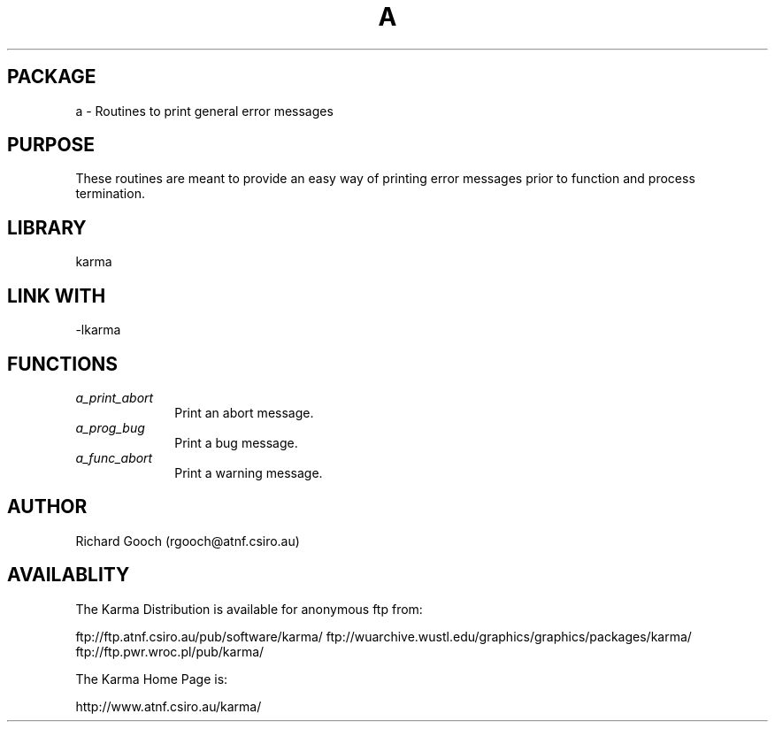 .TH A 3 "13 Nov 2005" "Karma Distribution"
.SH PACKAGE
a \- Routines to print general error messages
.SH PURPOSE
These routines are meant to provide an easy way of printing error messages
prior to function and process termination.
.SH LIBRARY
karma
.SH LINK WITH
-lkarma
.SH FUNCTIONS
.IP \fIa_print_abort\fP 1i
Print an abort message.
.IP \fIa_prog_bug\fP 1i
Print a bug message.
.IP \fIa_func_abort\fP 1i
Print a warning message.
.SH AUTHOR
Richard Gooch (rgooch@atnf.csiro.au)
.SH AVAILABLITY
The Karma Distribution is available for anonymous ftp from:

ftp://ftp.atnf.csiro.au/pub/software/karma/
ftp://wuarchive.wustl.edu/graphics/graphics/packages/karma/
ftp://ftp.pwr.wroc.pl/pub/karma/

The Karma Home Page is:

http://www.atnf.csiro.au/karma/

